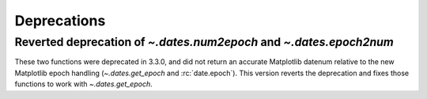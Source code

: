 Deprecations
------------

Reverted deprecation of `~.dates.num2epoch` and `~.dates.epoch2num`
~~~~~~~~~~~~~~~~~~~~~~~~~~~~~~~~~~~~~~~~~~~~~~~~~~~~~~~~~~~~~~~~~~~

These two functions were deprecated in 3.3.0, and did not return
an accurate Matplotlib datenum relative to the new Matplotlib epoch
handling (`~.dates.get_epoch` and :rc:`date.epoch`).  This version
reverts the deprecation and fixes those functions to work with
`~.dates.get_epoch`.
